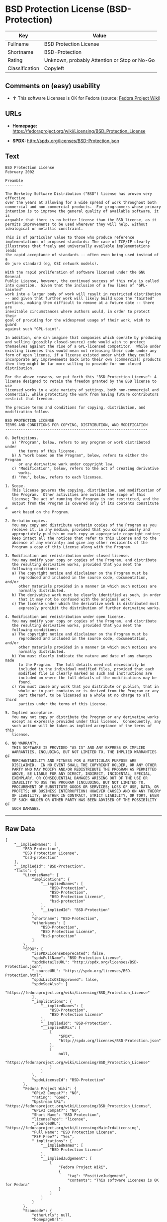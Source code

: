* BSD Protection License (BSD-Protection)

| Key              | Value                                          |
|------------------+------------------------------------------------|
| Fullname         | BSD Protection License                         |
| Shortname        | BSD-Protection                                 |
| Rating           | Unknown, probably Attention or Stop or No-Go   |
| Classification   | Copyleft                                       |

** Comments on (easy) usability

- *↑* This software Licenses is OK for Fedora (source:
  [[https://fedoraproject.org/wiki/Licensing:Main?rd=Licensing][Fedora
  Project Wiki]])

** URLs

- *Homepage:*
  https://fedoraproject.org/wiki/Licensing/BSD_Protection_License

- *SPDX:* http://spdx.org/licenses/BSD-Protection.json

** Text

#+BEGIN_EXAMPLE
    BSD Protection License
    February 2002

    Preamble
    --------

    The Berkeley Software Distribution ("BSD") license has proven very effective
    over the years at allowing for a wide spread of work throughout both
    commercial and non-commercial products.  For programmers whose primary
    intention is to improve the general quality of available software, it is
    arguable that there is no better license than the BSD license, as it
    permits improvements to be used wherever they will help, without
    idealogical or metallic constraint.

    This is of particular value to those who produce reference
    implementations of proposed standards: The case of TCP/IP clearly
    illustrates that freely and universally available implementations leads
    the rapid acceptance of standards -- often even being used instead of a
    de jure standard (eg, OSI network models).

    With the rapid proliferation of software licensed under the GNU General
    Public License, however, the continued success of this role is called
    into question.  Given that the inclusion of a few lines of "GPL-tainted"
    work into a larger body of work will result in restricted distribution
    -- and given that further work will likely build upon the "tainted"
    portions, making them difficult to remove at a future date -- there are
    inevitable circumstances where authors would, in order to protect their
    goal of providing for the widespread usage of their work, wish to guard
    against such "GPL-taint".

    In addition, one can imagine that companies which operate by producing
    and selling (possibly closed-source) code would wish to protect
    themselves against the rise of a GPL-licensed competitor.  While under
    existing licenses this would mean not releasing their code under any
    form of open license, if a license existed under which they could
    incorporate any improvements back into their own (commercial) products
    then they might be far more willing to provide for non-closed distribution.

    For the above reasons, we put forth this "BSD Protection License": A
    license designed to retain the freedom granted by the BSD license to use
    licensed works in a wide variety of settings, both non-commercial and
    commercial, while protecting the work from having future contributors
    restrict that freedom.

    The precise terms and conditions for copying, distribution, and
    modification follow.

    BSD PROTECTION LICENSE
    TERMS AND CONDITIONS FOR COPYING, DISTRIBUTION, AND MODIFICATION
    ----------------------------------------------------------------

    0. Definitions.
       a) "Program", below, refers to any program or work distributed under
          the terms of this license.
       b) A "work based on the Program", below, refers to either the Program
          or any derivative work under copyright law.
       c) "Modification", below, refers to the act of creating derivative
          works.
       d) "You", below, refers to each licensee.

    1. Scope.
       This license governs the copying, distribution, and modification of
       the Program.  Other activities are outside the scope of this
       license; The act of running the Program is not restricted, and the
       output from the Program is covered only if its contents constitute a
       work based on the Program.

    2. Verbatim copies.
       You may copy and distribute verbatim copies of the Program as you
       receive it, in any medium, provided that you conspicuously and
       appropriately publish on each copy an appropriate copyright notice;
       keep intact all the notices that refer to this License and to the
       absence of any warranty; and give any other recipients of the
       Program a copy of this License along with the Program.

    3. Modification and redistribution under closed license.
       You may modify your copy or copies of the Program, and distribute
       the resulting derivative works, provided that you meet the
       following conditions:
       a) The copyright notice and disclaimer on the Program must be
          reproduced and included in the source code, documentation, and/or
          other materials provided in a manner in which such notices are
          normally distributed.
       b) The derivative work must be clearly identified as such, in order
          that it may not be confused with the original work.
       c) The license under which the derivative work is distributed must
          expressly prohibit the distribution of further derivative works.

    4. Modification and redistribution under open license.
       You may modify your copy or copies of the Program, and distribute
       the resulting derivative works, provided that you meet the
       following conditions:
       a) The copyright notice and disclaimer on the Program must be
          reproduced and included in the source code, documentation, and/or
          other materials provided in a manner in which such notices are
          normally distributed.
       b) You must clearly indicate the nature and date of any changes made
          to the Program.  The full details need not necessarily be
          included in the individual modified files, provided that each
          modified file is clearly marked as such and instructions are
          included on where the full details of the modifications may be
          found.
       c) You must cause any work that you distribute or publish, that in
          whole or in part contains or is derived from the Program or any
          part thereof, to be licensed as a whole at no charge to all third
          parties under the terms of this License.

    5. Implied acceptance.
       You may not copy or distribute the Program or any derivative works
       except as expressly provided under this license.  Consequently, any
       such action will be taken as implied acceptance of the terms of this
       license.

    6. NO WARRANTY.
       THIS SOFTWARE IS PROVIDED "AS IS" AND ANY EXPRESS OR IMPLIED
       WARRANTIES, INCLUDING, BUT NOT LIMITED TO, THE IMPLIED WARRANTIES OF
       MERCHANTABILITY AND FITNESS FOR A PARTICULAR PURPOSE ARE
       DISCLAIMED.  IN NO EVENT SHALL THE COPYRIGHT HOLDER, OR ANY OTHER
       PARTY WHO MAY MODIFY AND/OR REDISTRIBUTE THE PROGRAM AS PERMITTED
       ABOVE, BE LIABLE FOR ANY DIRECT, INDIRECT, INCIDENTAL, SPECIAL,
       EXEMPLARY, OR CONSEQUENTIAL DAMAGES ARISING OUT OF THE USE OR
       INABILITY TO USE THE PROGRAM (INCLUDING, BUT NOT LIMITED TO,
       PROCUREMENT OF SUBSTITUTE GOODS OR SERVICES; LOSS OF USE, DATA, OR
       PROFITS; OR BUSINESS INTERRUPTION) HOWEVER CAUSED AND ON ANY THEORY
       OF LIABILITY, WHETHER IN CONTRACT, STRICT LIABILITY, OR TORT, EVEN
       IF SUCH HOLDER OR OTHER PARTY HAS BEEN ADVISED OF THE POSSIBILITY OF
       SUCH DAMAGES.
#+END_EXAMPLE

--------------

** Raw Data

#+BEGIN_EXAMPLE
    {
        "__impliedNames": [
            "BSD-Protection",
            "BSD Protection License",
            "bsd-protection"
        ],
        "__impliedId": "BSD-Protection",
        "facts": {
            "LicenseName": {
                "implications": {
                    "__impliedNames": [
                        "BSD-Protection",
                        "BSD-Protection",
                        "BSD Protection License",
                        "bsd-protection"
                    ],
                    "__impliedId": "BSD-Protection"
                },
                "shortname": "BSD-Protection",
                "otherNames": [
                    "BSD-Protection",
                    "BSD Protection License",
                    "bsd-protection"
                ]
            },
            "SPDX": {
                "isSPDXLicenseDeprecated": false,
                "spdxFullName": "BSD Protection License",
                "spdxDetailsURL": "http://spdx.org/licenses/BSD-Protection.json",
                "_sourceURL": "https://spdx.org/licenses/BSD-Protection.html",
                "spdxLicIsOSIApproved": false,
                "spdxSeeAlso": [
                    "https://fedoraproject.org/wiki/Licensing/BSD_Protection_License"
                ],
                "_implications": {
                    "__impliedNames": [
                        "BSD-Protection",
                        "BSD Protection License"
                    ],
                    "__impliedId": "BSD-Protection",
                    "__impliedURLs": [
                        [
                            "SPDX",
                            "http://spdx.org/licenses/BSD-Protection.json"
                        ],
                        [
                            null,
                            "https://fedoraproject.org/wiki/Licensing/BSD_Protection_License"
                        ]
                    ]
                },
                "spdxLicenseId": "BSD-Protection"
            },
            "Fedora Project Wiki": {
                "GPLv2 Compat?": "NO",
                "rating": "Good",
                "Upstream URL": "https://fedoraproject.org/wiki/Licensing/BSD_Protection_License",
                "GPLv3 Compat?": "NO",
                "Short Name": "BSD Protection",
                "licenseType": "license",
                "_sourceURL": "https://fedoraproject.org/wiki/Licensing:Main?rd=Licensing",
                "Full Name": "BSD Protection License",
                "FSF Free?": "Yes",
                "_implications": {
                    "__impliedNames": [
                        "BSD Protection License"
                    ],
                    "__impliedJudgement": [
                        [
                            "Fedora Project Wiki",
                            {
                                "tag": "PositiveJudgement",
                                "contents": "This software Licenses is OK for Fedora"
                            }
                        ]
                    ]
                }
            },
            "Scancode": {
                "otherUrls": null,
                "homepageUrl": "https://fedoraproject.org/wiki/Licensing/BSD_Protection_License",
                "shortName": "BSD Protection License",
                "textUrls": null,
                "text": "BSD Protection License\nFebruary 2002\n\nPreamble\n--------\n\nThe Berkeley Software Distribution (\"BSD\") license has proven very effective\nover the years at allowing for a wide spread of work throughout both\ncommercial and non-commercial products.  For programmers whose primary\nintention is to improve the general quality of available software, it is\narguable that there is no better license than the BSD license, as it\npermits improvements to be used wherever they will help, without\nidealogical or metallic constraint.\n\nThis is of particular value to those who produce reference\nimplementations of proposed standards: The case of TCP/IP clearly\nillustrates that freely and universally available implementations leads\nthe rapid acceptance of standards -- often even being used instead of a\nde jure standard (eg, OSI network models).\n\nWith the rapid proliferation of software licensed under the GNU General\nPublic License, however, the continued success of this role is called\ninto question.  Given that the inclusion of a few lines of \"GPL-tainted\"\nwork into a larger body of work will result in restricted distribution\n-- and given that further work will likely build upon the \"tainted\"\nportions, making them difficult to remove at a future date -- there are\ninevitable circumstances where authors would, in order to protect their\ngoal of providing for the widespread usage of their work, wish to guard\nagainst such \"GPL-taint\".\n\nIn addition, one can imagine that companies which operate by producing\nand selling (possibly closed-source) code would wish to protect\nthemselves against the rise of a GPL-licensed competitor.  While under\nexisting licenses this would mean not releasing their code under any\nform of open license, if a license existed under which they could\nincorporate any improvements back into their own (commercial) products\nthen they might be far more willing to provide for non-closed distribution.\n\nFor the above reasons, we put forth this \"BSD Protection License\": A\nlicense designed to retain the freedom granted by the BSD license to use\nlicensed works in a wide variety of settings, both non-commercial and\ncommercial, while protecting the work from having future contributors\nrestrict that freedom.\n\nThe precise terms and conditions for copying, distribution, and\nmodification follow.\n\nBSD PROTECTION LICENSE\nTERMS AND CONDITIONS FOR COPYING, DISTRIBUTION, AND MODIFICATION\n----------------------------------------------------------------\n\n0. Definitions.\n   a) \"Program\", below, refers to any program or work distributed under\n      the terms of this license.\n   b) A \"work based on the Program\", below, refers to either the Program\n      or any derivative work under copyright law.\n   c) \"Modification\", below, refers to the act of creating derivative\n      works.\n   d) \"You\", below, refers to each licensee.\n\n1. Scope.\n   This license governs the copying, distribution, and modification of\n   the Program.  Other activities are outside the scope of this\n   license; The act of running the Program is not restricted, and the\n   output from the Program is covered only if its contents constitute a\n   work based on the Program.\n\n2. Verbatim copies.\n   You may copy and distribute verbatim copies of the Program as you\n   receive it, in any medium, provided that you conspicuously and\n   appropriately publish on each copy an appropriate copyright notice;\n   keep intact all the notices that refer to this License and to the\n   absence of any warranty; and give any other recipients of the\n   Program a copy of this License along with the Program.\n\n3. Modification and redistribution under closed license.\n   You may modify your copy or copies of the Program, and distribute\n   the resulting derivative works, provided that you meet the\n   following conditions:\n   a) The copyright notice and disclaimer on the Program must be\n      reproduced and included in the source code, documentation, and/or\n      other materials provided in a manner in which such notices are\n      normally distributed.\n   b) The derivative work must be clearly identified as such, in order\n      that it may not be confused with the original work.\n   c) The license under which the derivative work is distributed must\n      expressly prohibit the distribution of further derivative works.\n\n4. Modification and redistribution under open license.\n   You may modify your copy or copies of the Program, and distribute\n   the resulting derivative works, provided that you meet the\n   following conditions:\n   a) The copyright notice and disclaimer on the Program must be\n      reproduced and included in the source code, documentation, and/or\n      other materials provided in a manner in which such notices are\n      normally distributed.\n   b) You must clearly indicate the nature and date of any changes made\n      to the Program.  The full details need not necessarily be\n      included in the individual modified files, provided that each\n      modified file is clearly marked as such and instructions are\n      included on where the full details of the modifications may be\n      found.\n   c) You must cause any work that you distribute or publish, that in\n      whole or in part contains or is derived from the Program or any\n      part thereof, to be licensed as a whole at no charge to all third\n      parties under the terms of this License.\n\n5. Implied acceptance.\n   You may not copy or distribute the Program or any derivative works\n   except as expressly provided under this license.  Consequently, any\n   such action will be taken as implied acceptance of the terms of this\n   license.\n\n6. NO WARRANTY.\n   THIS SOFTWARE IS PROVIDED \"AS IS\" AND ANY EXPRESS OR IMPLIED\n   WARRANTIES, INCLUDING, BUT NOT LIMITED TO, THE IMPLIED WARRANTIES OF\n   MERCHANTABILITY AND FITNESS FOR A PARTICULAR PURPOSE ARE\n   DISCLAIMED.  IN NO EVENT SHALL THE COPYRIGHT HOLDER, OR ANY OTHER\n   PARTY WHO MAY MODIFY AND/OR REDISTRIBUTE THE PROGRAM AS PERMITTED\n   ABOVE, BE LIABLE FOR ANY DIRECT, INDIRECT, INCIDENTAL, SPECIAL,\n   EXEMPLARY, OR CONSEQUENTIAL DAMAGES ARISING OUT OF THE USE OR\n   INABILITY TO USE THE PROGRAM (INCLUDING, BUT NOT LIMITED TO,\n   PROCUREMENT OF SUBSTITUTE GOODS OR SERVICES; LOSS OF USE, DATA, OR\n   PROFITS; OR BUSINESS INTERRUPTION) HOWEVER CAUSED AND ON ANY THEORY\n   OF LIABILITY, WHETHER IN CONTRACT, STRICT LIABILITY, OR TORT, EVEN\n   IF SUCH HOLDER OR OTHER PARTY HAS BEEN ADVISED OF THE POSSIBILITY OF\n   SUCH DAMAGES.",
                "category": "Copyleft",
                "osiUrl": null,
                "owner": "FreeBSD",
                "_sourceURL": "https://github.com/nexB/scancode-toolkit/blob/develop/src/licensedcode/data/licenses/bsd-protection.yml",
                "key": "bsd-protection",
                "name": "BSD Protection License",
                "spdxId": "BSD-Protection",
                "_implications": {
                    "__impliedNames": [
                        "bsd-protection",
                        "BSD Protection License",
                        "BSD-Protection"
                    ],
                    "__impliedId": "BSD-Protection",
                    "__impliedCopyleft": [
                        [
                            "Scancode",
                            "Copyleft"
                        ]
                    ],
                    "__calculatedCopyleft": "Copyleft",
                    "__impliedText": "BSD Protection License\nFebruary 2002\n\nPreamble\n--------\n\nThe Berkeley Software Distribution (\"BSD\") license has proven very effective\nover the years at allowing for a wide spread of work throughout both\ncommercial and non-commercial products.  For programmers whose primary\nintention is to improve the general quality of available software, it is\narguable that there is no better license than the BSD license, as it\npermits improvements to be used wherever they will help, without\nidealogical or metallic constraint.\n\nThis is of particular value to those who produce reference\nimplementations of proposed standards: The case of TCP/IP clearly\nillustrates that freely and universally available implementations leads\nthe rapid acceptance of standards -- often even being used instead of a\nde jure standard (eg, OSI network models).\n\nWith the rapid proliferation of software licensed under the GNU General\nPublic License, however, the continued success of this role is called\ninto question.  Given that the inclusion of a few lines of \"GPL-tainted\"\nwork into a larger body of work will result in restricted distribution\n-- and given that further work will likely build upon the \"tainted\"\nportions, making them difficult to remove at a future date -- there are\ninevitable circumstances where authors would, in order to protect their\ngoal of providing for the widespread usage of their work, wish to guard\nagainst such \"GPL-taint\".\n\nIn addition, one can imagine that companies which operate by producing\nand selling (possibly closed-source) code would wish to protect\nthemselves against the rise of a GPL-licensed competitor.  While under\nexisting licenses this would mean not releasing their code under any\nform of open license, if a license existed under which they could\nincorporate any improvements back into their own (commercial) products\nthen they might be far more willing to provide for non-closed distribution.\n\nFor the above reasons, we put forth this \"BSD Protection License\": A\nlicense designed to retain the freedom granted by the BSD license to use\nlicensed works in a wide variety of settings, both non-commercial and\ncommercial, while protecting the work from having future contributors\nrestrict that freedom.\n\nThe precise terms and conditions for copying, distribution, and\nmodification follow.\n\nBSD PROTECTION LICENSE\nTERMS AND CONDITIONS FOR COPYING, DISTRIBUTION, AND MODIFICATION\n----------------------------------------------------------------\n\n0. Definitions.\n   a) \"Program\", below, refers to any program or work distributed under\n      the terms of this license.\n   b) A \"work based on the Program\", below, refers to either the Program\n      or any derivative work under copyright law.\n   c) \"Modification\", below, refers to the act of creating derivative\n      works.\n   d) \"You\", below, refers to each licensee.\n\n1. Scope.\n   This license governs the copying, distribution, and modification of\n   the Program.  Other activities are outside the scope of this\n   license; The act of running the Program is not restricted, and the\n   output from the Program is covered only if its contents constitute a\n   work based on the Program.\n\n2. Verbatim copies.\n   You may copy and distribute verbatim copies of the Program as you\n   receive it, in any medium, provided that you conspicuously and\n   appropriately publish on each copy an appropriate copyright notice;\n   keep intact all the notices that refer to this License and to the\n   absence of any warranty; and give any other recipients of the\n   Program a copy of this License along with the Program.\n\n3. Modification and redistribution under closed license.\n   You may modify your copy or copies of the Program, and distribute\n   the resulting derivative works, provided that you meet the\n   following conditions:\n   a) The copyright notice and disclaimer on the Program must be\n      reproduced and included in the source code, documentation, and/or\n      other materials provided in a manner in which such notices are\n      normally distributed.\n   b) The derivative work must be clearly identified as such, in order\n      that it may not be confused with the original work.\n   c) The license under which the derivative work is distributed must\n      expressly prohibit the distribution of further derivative works.\n\n4. Modification and redistribution under open license.\n   You may modify your copy or copies of the Program, and distribute\n   the resulting derivative works, provided that you meet the\n   following conditions:\n   a) The copyright notice and disclaimer on the Program must be\n      reproduced and included in the source code, documentation, and/or\n      other materials provided in a manner in which such notices are\n      normally distributed.\n   b) You must clearly indicate the nature and date of any changes made\n      to the Program.  The full details need not necessarily be\n      included in the individual modified files, provided that each\n      modified file is clearly marked as such and instructions are\n      included on where the full details of the modifications may be\n      found.\n   c) You must cause any work that you distribute or publish, that in\n      whole or in part contains or is derived from the Program or any\n      part thereof, to be licensed as a whole at no charge to all third\n      parties under the terms of this License.\n\n5. Implied acceptance.\n   You may not copy or distribute the Program or any derivative works\n   except as expressly provided under this license.  Consequently, any\n   such action will be taken as implied acceptance of the terms of this\n   license.\n\n6. NO WARRANTY.\n   THIS SOFTWARE IS PROVIDED \"AS IS\" AND ANY EXPRESS OR IMPLIED\n   WARRANTIES, INCLUDING, BUT NOT LIMITED TO, THE IMPLIED WARRANTIES OF\n   MERCHANTABILITY AND FITNESS FOR A PARTICULAR PURPOSE ARE\n   DISCLAIMED.  IN NO EVENT SHALL THE COPYRIGHT HOLDER, OR ANY OTHER\n   PARTY WHO MAY MODIFY AND/OR REDISTRIBUTE THE PROGRAM AS PERMITTED\n   ABOVE, BE LIABLE FOR ANY DIRECT, INDIRECT, INCIDENTAL, SPECIAL,\n   EXEMPLARY, OR CONSEQUENTIAL DAMAGES ARISING OUT OF THE USE OR\n   INABILITY TO USE THE PROGRAM (INCLUDING, BUT NOT LIMITED TO,\n   PROCUREMENT OF SUBSTITUTE GOODS OR SERVICES; LOSS OF USE, DATA, OR\n   PROFITS; OR BUSINESS INTERRUPTION) HOWEVER CAUSED AND ON ANY THEORY\n   OF LIABILITY, WHETHER IN CONTRACT, STRICT LIABILITY, OR TORT, EVEN\n   IF SUCH HOLDER OR OTHER PARTY HAS BEEN ADVISED OF THE POSSIBILITY OF\n   SUCH DAMAGES.",
                    "__impliedURLs": [
                        [
                            "Homepage",
                            "https://fedoraproject.org/wiki/Licensing/BSD_Protection_License"
                        ]
                    ]
                }
            }
        },
        "__impliedJudgement": [
            [
                "Fedora Project Wiki",
                {
                    "tag": "PositiveJudgement",
                    "contents": "This software Licenses is OK for Fedora"
                }
            ]
        ],
        "__impliedCopyleft": [
            [
                "Scancode",
                "Copyleft"
            ]
        ],
        "__calculatedCopyleft": "Copyleft",
        "__impliedText": "BSD Protection License\nFebruary 2002\n\nPreamble\n--------\n\nThe Berkeley Software Distribution (\"BSD\") license has proven very effective\nover the years at allowing for a wide spread of work throughout both\ncommercial and non-commercial products.  For programmers whose primary\nintention is to improve the general quality of available software, it is\narguable that there is no better license than the BSD license, as it\npermits improvements to be used wherever they will help, without\nidealogical or metallic constraint.\n\nThis is of particular value to those who produce reference\nimplementations of proposed standards: The case of TCP/IP clearly\nillustrates that freely and universally available implementations leads\nthe rapid acceptance of standards -- often even being used instead of a\nde jure standard (eg, OSI network models).\n\nWith the rapid proliferation of software licensed under the GNU General\nPublic License, however, the continued success of this role is called\ninto question.  Given that the inclusion of a few lines of \"GPL-tainted\"\nwork into a larger body of work will result in restricted distribution\n-- and given that further work will likely build upon the \"tainted\"\nportions, making them difficult to remove at a future date -- there are\ninevitable circumstances where authors would, in order to protect their\ngoal of providing for the widespread usage of their work, wish to guard\nagainst such \"GPL-taint\".\n\nIn addition, one can imagine that companies which operate by producing\nand selling (possibly closed-source) code would wish to protect\nthemselves against the rise of a GPL-licensed competitor.  While under\nexisting licenses this would mean not releasing their code under any\nform of open license, if a license existed under which they could\nincorporate any improvements back into their own (commercial) products\nthen they might be far more willing to provide for non-closed distribution.\n\nFor the above reasons, we put forth this \"BSD Protection License\": A\nlicense designed to retain the freedom granted by the BSD license to use\nlicensed works in a wide variety of settings, both non-commercial and\ncommercial, while protecting the work from having future contributors\nrestrict that freedom.\n\nThe precise terms and conditions for copying, distribution, and\nmodification follow.\n\nBSD PROTECTION LICENSE\nTERMS AND CONDITIONS FOR COPYING, DISTRIBUTION, AND MODIFICATION\n----------------------------------------------------------------\n\n0. Definitions.\n   a) \"Program\", below, refers to any program or work distributed under\n      the terms of this license.\n   b) A \"work based on the Program\", below, refers to either the Program\n      or any derivative work under copyright law.\n   c) \"Modification\", below, refers to the act of creating derivative\n      works.\n   d) \"You\", below, refers to each licensee.\n\n1. Scope.\n   This license governs the copying, distribution, and modification of\n   the Program.  Other activities are outside the scope of this\n   license; The act of running the Program is not restricted, and the\n   output from the Program is covered only if its contents constitute a\n   work based on the Program.\n\n2. Verbatim copies.\n   You may copy and distribute verbatim copies of the Program as you\n   receive it, in any medium, provided that you conspicuously and\n   appropriately publish on each copy an appropriate copyright notice;\n   keep intact all the notices that refer to this License and to the\n   absence of any warranty; and give any other recipients of the\n   Program a copy of this License along with the Program.\n\n3. Modification and redistribution under closed license.\n   You may modify your copy or copies of the Program, and distribute\n   the resulting derivative works, provided that you meet the\n   following conditions:\n   a) The copyright notice and disclaimer on the Program must be\n      reproduced and included in the source code, documentation, and/or\n      other materials provided in a manner in which such notices are\n      normally distributed.\n   b) The derivative work must be clearly identified as such, in order\n      that it may not be confused with the original work.\n   c) The license under which the derivative work is distributed must\n      expressly prohibit the distribution of further derivative works.\n\n4. Modification and redistribution under open license.\n   You may modify your copy or copies of the Program, and distribute\n   the resulting derivative works, provided that you meet the\n   following conditions:\n   a) The copyright notice and disclaimer on the Program must be\n      reproduced and included in the source code, documentation, and/or\n      other materials provided in a manner in which such notices are\n      normally distributed.\n   b) You must clearly indicate the nature and date of any changes made\n      to the Program.  The full details need not necessarily be\n      included in the individual modified files, provided that each\n      modified file is clearly marked as such and instructions are\n      included on where the full details of the modifications may be\n      found.\n   c) You must cause any work that you distribute or publish, that in\n      whole or in part contains or is derived from the Program or any\n      part thereof, to be licensed as a whole at no charge to all third\n      parties under the terms of this License.\n\n5. Implied acceptance.\n   You may not copy or distribute the Program or any derivative works\n   except as expressly provided under this license.  Consequently, any\n   such action will be taken as implied acceptance of the terms of this\n   license.\n\n6. NO WARRANTY.\n   THIS SOFTWARE IS PROVIDED \"AS IS\" AND ANY EXPRESS OR IMPLIED\n   WARRANTIES, INCLUDING, BUT NOT LIMITED TO, THE IMPLIED WARRANTIES OF\n   MERCHANTABILITY AND FITNESS FOR A PARTICULAR PURPOSE ARE\n   DISCLAIMED.  IN NO EVENT SHALL THE COPYRIGHT HOLDER, OR ANY OTHER\n   PARTY WHO MAY MODIFY AND/OR REDISTRIBUTE THE PROGRAM AS PERMITTED\n   ABOVE, BE LIABLE FOR ANY DIRECT, INDIRECT, INCIDENTAL, SPECIAL,\n   EXEMPLARY, OR CONSEQUENTIAL DAMAGES ARISING OUT OF THE USE OR\n   INABILITY TO USE THE PROGRAM (INCLUDING, BUT NOT LIMITED TO,\n   PROCUREMENT OF SUBSTITUTE GOODS OR SERVICES; LOSS OF USE, DATA, OR\n   PROFITS; OR BUSINESS INTERRUPTION) HOWEVER CAUSED AND ON ANY THEORY\n   OF LIABILITY, WHETHER IN CONTRACT, STRICT LIABILITY, OR TORT, EVEN\n   IF SUCH HOLDER OR OTHER PARTY HAS BEEN ADVISED OF THE POSSIBILITY OF\n   SUCH DAMAGES.",
        "__impliedURLs": [
            [
                "SPDX",
                "http://spdx.org/licenses/BSD-Protection.json"
            ],
            [
                null,
                "https://fedoraproject.org/wiki/Licensing/BSD_Protection_License"
            ],
            [
                "Homepage",
                "https://fedoraproject.org/wiki/Licensing/BSD_Protection_License"
            ]
        ]
    }
#+END_EXAMPLE